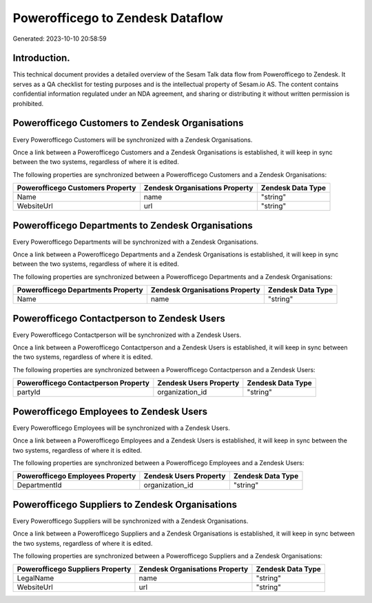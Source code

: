 =================================
Powerofficego to Zendesk Dataflow
=================================

Generated: 2023-10-10 20:58:59

Introduction.
------------

This technical document provides a detailed overview of the Sesam Talk data flow from Powerofficego to Zendesk. It serves as a QA checklist for testing purposes and is the intellectual property of Sesam.io AS. The content contains confidential information regulated under an NDA agreement, and sharing or distributing it without written permission is prohibited.

Powerofficego Customers to Zendesk Organisations
------------------------------------------------
Every Powerofficego Customers will be synchronized with a Zendesk Organisations.

Once a link between a Powerofficego Customers and a Zendesk Organisations is established, it will keep in sync between the two systems, regardless of where it is edited.

The following properties are synchronized between a Powerofficego Customers and a Zendesk Organisations:

.. list-table::
   :header-rows: 1

   * - Powerofficego Customers Property
     - Zendesk Organisations Property
     - Zendesk Data Type
   * - Name
     - name
     - "string"
   * - WebsiteUrl
     - url
     - "string"


Powerofficego Departments to Zendesk Organisations
--------------------------------------------------
Every Powerofficego Departments will be synchronized with a Zendesk Organisations.

Once a link between a Powerofficego Departments and a Zendesk Organisations is established, it will keep in sync between the two systems, regardless of where it is edited.

The following properties are synchronized between a Powerofficego Departments and a Zendesk Organisations:

.. list-table::
   :header-rows: 1

   * - Powerofficego Departments Property
     - Zendesk Organisations Property
     - Zendesk Data Type
   * - Name
     - name
     - "string"


Powerofficego Contactperson to Zendesk Users
--------------------------------------------
Every Powerofficego Contactperson will be synchronized with a Zendesk Users.

Once a link between a Powerofficego Contactperson and a Zendesk Users is established, it will keep in sync between the two systems, regardless of where it is edited.

The following properties are synchronized between a Powerofficego Contactperson and a Zendesk Users:

.. list-table::
   :header-rows: 1

   * - Powerofficego Contactperson Property
     - Zendesk Users Property
     - Zendesk Data Type
   * - partyId
     - organization_id
     - "string"


Powerofficego Employees to Zendesk Users
----------------------------------------
Every Powerofficego Employees will be synchronized with a Zendesk Users.

Once a link between a Powerofficego Employees and a Zendesk Users is established, it will keep in sync between the two systems, regardless of where it is edited.

The following properties are synchronized between a Powerofficego Employees and a Zendesk Users:

.. list-table::
   :header-rows: 1

   * - Powerofficego Employees Property
     - Zendesk Users Property
     - Zendesk Data Type
   * - DepartmentId
     - organization_id
     - "string"


Powerofficego Suppliers to Zendesk Organisations
------------------------------------------------
Every Powerofficego Suppliers will be synchronized with a Zendesk Organisations.

Once a link between a Powerofficego Suppliers and a Zendesk Organisations is established, it will keep in sync between the two systems, regardless of where it is edited.

The following properties are synchronized between a Powerofficego Suppliers and a Zendesk Organisations:

.. list-table::
   :header-rows: 1

   * - Powerofficego Suppliers Property
     - Zendesk Organisations Property
     - Zendesk Data Type
   * - LegalName
     - name
     - "string"
   * - WebsiteUrl
     - url
     - "string"

